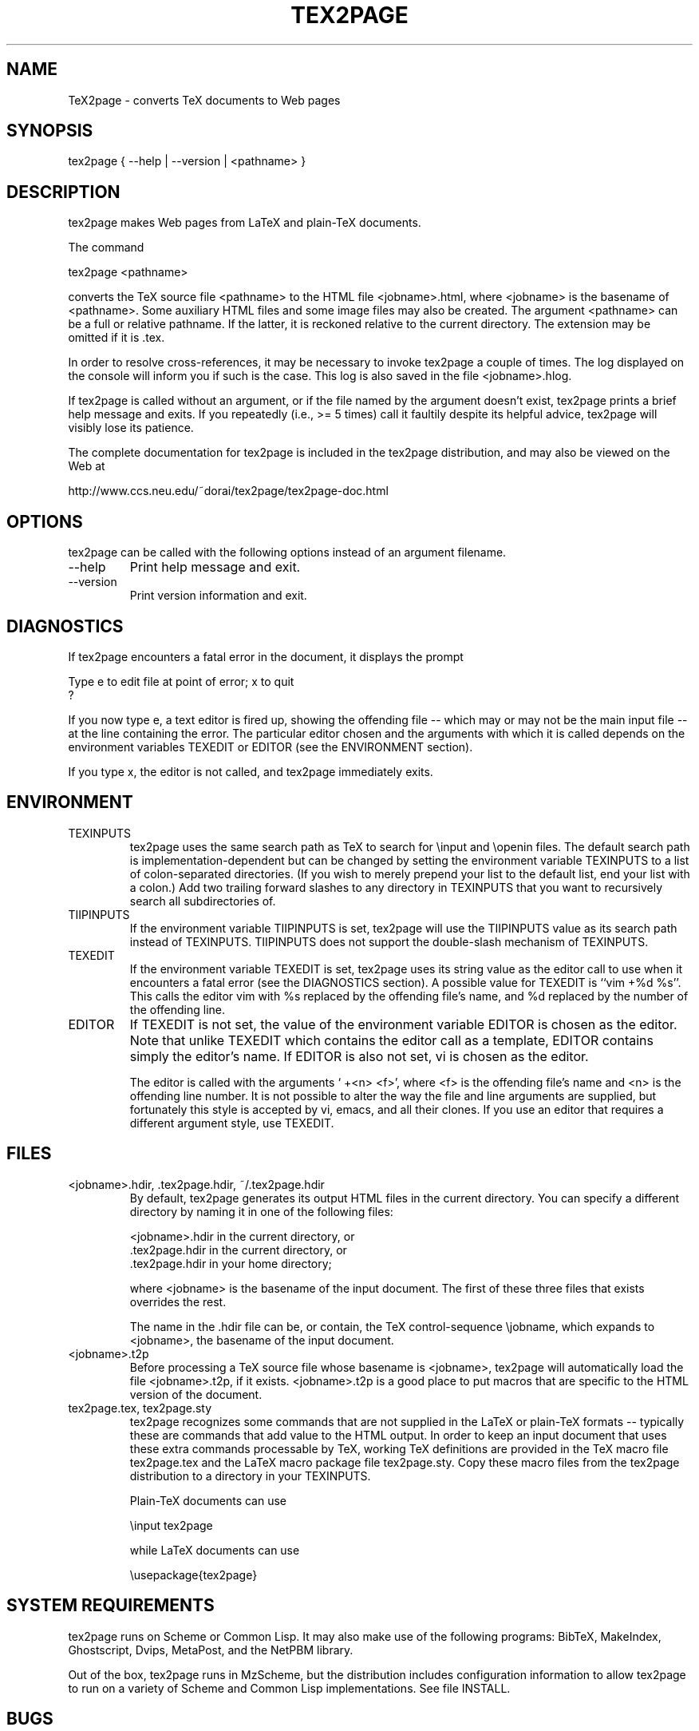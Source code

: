 .na
.hy 0
.TH TEX2PAGE 1 "2003-08-16" 

.SH NAME

TeX2page - converts TeX documents to Web pages 

.SH SYNOPSIS

tex2page { --help | --version | <pathname> }

.SH DESCRIPTION

tex2page makes Web pages from LaTeX and plain-TeX
documents.  

The command

  tex2page <pathname>

converts the TeX source file <pathname> to the HTML
file <jobname>.html, where <jobname> is the
basename of <pathname>.  Some auxiliary HTML files
and some image files may also be created.  The
argument <pathname> can be a full or relative pathname.
If the latter, it is reckoned relative to the current
directory.  The extension may be omitted if it is .tex. 

In order to resolve cross-references, it may be
necessary to invoke tex2page a couple of times.
The log displayed on the console will inform you
if such is the case.  This log is also saved in the
file <jobname>.hlog.

If tex2page is called without an argument, or if the
file named by the argument doesn't exist, tex2page
prints a brief help message and exits.  If you
repeatedly (i.e., >= 5 times) call it faultily despite
its helpful advice, tex2page will visibly lose
its patience.

The complete documentation for tex2page is included in
the tex2page distribution, and may also be viewed on
the Web at 

    http://www.ccs.neu.edu/~dorai/tex2page/tex2page-doc.html

.SH OPTIONS

tex2page can be called with the following options
instead of an argument filename.

.IP --help
Print help message and exit.

.IP --version
Print version information and exit.

.SH DIAGNOSTICS

If tex2page encounters a fatal error in the document, 
it displays the prompt

    Type e to edit file at point of error; x to quit
    ?

If you now type e, a text editor is fired up, showing
the offending file -- which may or may not be the
main input file -- at the line containing the error.
The particular editor chosen and the arguments with
which it is called depends on the environment variables
TEXEDIT or EDITOR (see the ENVIRONMENT section).

If you type x, the editor is not called, and tex2page
immediately exits.

.SH ENVIRONMENT

.IP TEXINPUTS
tex2page uses the same search path as TeX to search for
\einput and \eopenin files.  The default search path is
implementation-dependent but can be changed by setting
the environment variable TEXINPUTS to a list of
colon-separated directories.  (If you wish to merely
prepend your list to the default list, end your list
with a colon.)  Add two trailing forward slashes to any
directory in TEXINPUTS that you want to recursively
search all subdirectories of.

.IP TIIPINPUTS
If the environment variable TIIPINPUTS is set, tex2page
will use the TIIPINPUTS value as its search path
instead of TEXINPUTS.  TIIPINPUTS  does not
support the double-slash mechanism of TEXINPUTS.

.IP TEXEDIT
If the environment variable TEXEDIT is set, tex2page
uses its string value as the editor call to use when it
encounters a fatal error (see the DIAGNOSTICS section).
A possible value for TEXEDIT is ``vim +%d %s''.  This
calls the editor vim with %s replaced by the
offending file's name, and %d replaced by the number of
the offending line.

.IP EDITOR
If TEXEDIT is not set, the value of the environment
variable EDITOR is chosen as the editor.  Note that
unlike TEXEDIT which contains the editor call as a
template, EDITOR contains simply the editor's name.
If EDITOR is also not set, vi is chosen as the
editor.  

The editor is called with the arguments ` +<n>
<f>', where <f> is the offending file's name and
<n> is the offending line number.  It is not
possible to alter the way the file and line
arguments are supplied, but fortunately this style
is accepted by vi, emacs, and all their clones.  If
you use an editor that requires a different
argument style, use TEXEDIT.

.SH FILES

.IP "<jobname>.hdir, .tex2page.hdir, ~/.tex2page.hdir"
By default, tex2page generates its output HTML
files in the current directory.  You can specify a
different directory by naming it in one of the
following files:

    <jobname>.hdir in the current directory, or
    .tex2page.hdir in the current directory, or
    .tex2page.hdir in your home directory;

where <jobname> is the basename of the input
document.  The first of these three files that
exists overrides the rest.

The name in the .hdir file can be, or contain, the
TeX control-sequence \ejobname, which expands to
<jobname>, the basename of the input document.

.IP <jobname>.t2p
Before processing a TeX source file whose basename
is <jobname>, tex2page will automatically load the
file <jobname>.t2p, if it exists.  <jobname>.t2p is
a good place to put macros that are specific to the
HTML version of the document.

.IP "tex2page.tex, tex2page.sty"
tex2page recognizes some commands that are not
supplied in the LaTeX or plain-TeX formats --
typically these are commands that add value to the
HTML output.  In order to keep an input document
that uses these extra commands processable by TeX,
working TeX definitions are provided in the TeX
macro file tex2page.tex and the LaTeX macro package
file tex2page.sty.  Copy these macro files from the
tex2page distribution to a directory in your
TEXINPUTS. 

Plain-TeX documents can use

    \einput tex2page

while LaTeX documents can use

    \eusepackage{tex2page}

.SH SYSTEM REQUIREMENTS

tex2page runs on Scheme or Common Lisp.  It may also
make use of the following programs: BibTeX,
MakeIndex, Ghostscript, Dvips, MetaPost, and the NetPBM
library.

Out of the box, tex2page runs in MzScheme, but
the distribution includes configuration information
to allow tex2page to run on a variety of Scheme 
and Common Lisp implementations.  See file INSTALL.

.SH BUGS

Email to dorai @ ccs.neu.edu.

.SH SEE ALSO

tex(1), latex(1), mzscheme(1), bibtex(1),
makeindex(1L), mpost(1).

.SH COPYRIGHT

Copyright 1997-2003 by Dorai Sitaram.

Permission to distribute and use this work for any
purpose is hereby granted provided this copyright
notice is included in the copy.  This work is provided
as is, with no warranty of any kind.
